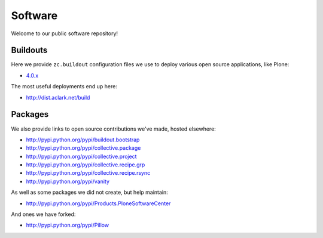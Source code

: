 Software
========

Welcome to our public software repository!

Buildouts
---------

Here we provide ``zc.buildout`` configuration files we use to deploy various open source applications, like Plone:

* `4.0.x`_

The most useful deployments end up here:

* http://dist.aclark.net/build

Packages
--------

We also provide links to open source contributions we've made, hosted elsewhere:

* http://pypi.python.org/pypi/buildout.bootstrap
* http://pypi.python.org/pypi/collective.package
* http://pypi.python.org/pypi/collective.project
* http://pypi.python.org/pypi/collective.recipe.grp
* http://pypi.python.org/pypi/collective.recipe.rsync 
* http://pypi.python.org/pypi/vanity

As well as some packages we did not create, but help maintain:

* http://pypi.python.org/pypi/Products.PloneSoftwareCenter 

And ones we have forked:

* http://pypi.python.org/pypi/Pillow

.. _`4.0.x`: http://dist.aclark.net/build/plone/4.0.x
